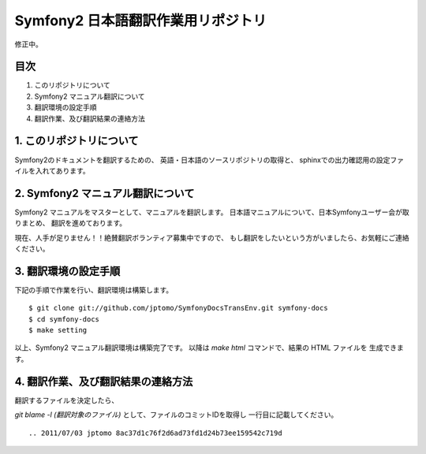 ======================================
Symfony2 日本語翻訳作業用リポジトリ
======================================

修正中。

目次
=====

1. このリポジトリについて
2. Symfony2 マニュアル翻訳について
3. 翻訳環境の設定手順
4. 翻訳作業、及び翻訳結果の連絡方法

1. このリポジトリについて
============================

Symfony2のドキュメントを翻訳するための、
英語・日本語のソースリポジトリの取得と、
sphinxでの出力確認用の設定ファイルを入れてあります。

2. Symfony2 マニュアル翻訳について
=====================================

Symfony2 マニュアルをマスターとして、マニュアルを翻訳します。
日本語マニュアルについて、日本Symfonyユーザー会が取りまとめ、
翻訳を進めております。

現在、人手が足りません！！絶賛翻訳ボランティア募集中ですので、
もし翻訳をしたいという方がいましたら、お気軽にご連絡ください。

3. 翻訳環境の設定手順
========================

下記の手順で作業を行い、翻訳環境は構築します。

::

   $ git clone git://github.com/jptomo/SymfonyDocsTransEnv.git symfony-docs
   $ cd symfony-docs
   $ make setting

以上、Symfony2 マニュアル翻訳環境は構築完了です。
以降は `make html` コマンドで、結果の HTML ファイルを
生成できます。

4. 翻訳作業、及び翻訳結果の連絡方法
======================================

翻訳するファイルを決定したら、

`git blame -l (翻訳対象のファイル)` として、ファイルのコミットIDを取得し
一行目に記載してください。

::

   .. 2011/07/03 jptomo 8ac37d1c76f2d6ad73fd1d24b73ee159542c719d
















